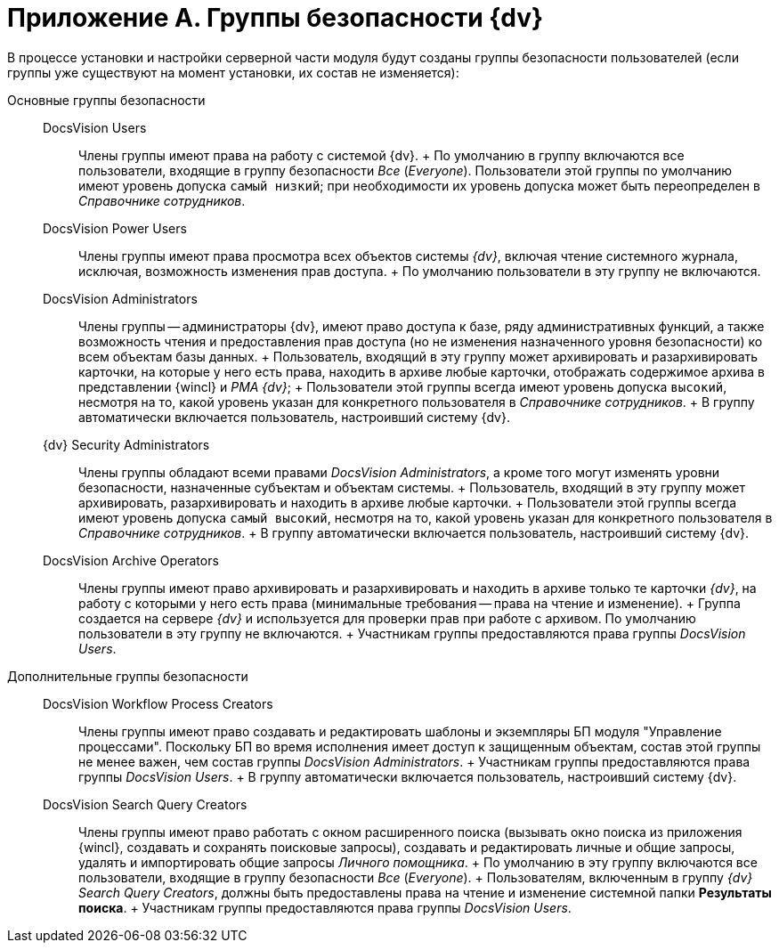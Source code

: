 = Приложение A. Группы безопасности {dv}

В процессе установки и настройки серверной части модуля будут созданы группы безопасности пользователей (если группы уже существуют на момент установки, их состав не изменяется):

Основные группы безопасности::
  DocsVision Users;;
    Члены группы имеют права на работу с системой {dv}.
    +
    По умолчанию в группу включаются все пользователи, входящие в группу безопасности _Все_ (_Everyone_). Пользователи этой группы по умолчанию имеют уровень допуска `самый низкий`; при необходимости их уровень допуска может быть переопределен в _Справочнике сотрудников_.
  DocsVision Power Users;;
    Члены группы имеют права просмотра всех объектов системы _{dv}_, включая чтение системного журнала, исключая, возможность изменения прав доступа.
    +
    По умолчанию пользователи в эту группу не включаются.
  DocsVision Administrators;;
    Члены группы -- администраторы {dv}, имеют право доступа к базе, ряду административных функций, а также возможность чтения и предоставления прав доступа (но не изменения назначенного уровня безопасности) ко всем объектам базы данных.
    +
    Пользователь, входящий в эту группу может архивировать и разархивировать карточки, на которые у него есть права, находить в архиве любые карточки, отображать содержимое архива в представлении {wincl} и _РМА {dv}_;
    +
    Пользователи этой группы всегда имеют уровень допуска `высокий`, несмотря на то, какой уровень указан для конкретного пользователя в _Справочнике сотрудников_.
    +
    В группу автоматически включается пользователь, настроивший систему {dv}.
  {dv} Security Administrators;;
    Члены группы обладают всеми правами _DocsVision Administrators_, а кроме того могут изменять уровни безопасности, назначенные субъектам и объектам системы.
    +
    Пользователь, входящий в эту группу может архивировать, разархивировать и находить в архиве любые карточки.
    +
    Пользователи этой группы всегда имеют уровень допуска `самый высокий`, несмотря на то, какой уровень указан для конкретного пользователя в _Справочнике сотрудников_.
    +
    В группу автоматически включается пользователь, настроивший систему {dv}.
  DocsVision Archive Operators;;
    Члены группы имеют право архивировать и разархивировать и находить в архиве только те карточки _{dv}_, на работу с которыми у него есть права (минимальные требования -- права на чтение и изменение).
    +
    Группа создается на сервере _{dv}_ и используется для проверки прав при работе с архивом. По умолчанию пользователи в эту группу не включаются.
    +
    Участникам группы предоставляются права группы _DocsVision Users_.
Дополнительные группы безопасности::
  DocsVision Workflow Process Creators;;
    Члены группы имеют право создавать и редактировать шаблоны и экземпляры БП модуля "Управление процессами". Поскольку БП во время исполнения имеет доступ к защищенным объектам, состав этой группы не менее важен, чем состав группы _DocsVision Administrators_.
    +
    Участникам группы предоставляются права группы _DocsVision Users_.
    +
    В группу автоматически включается пользователь, настроивший систему {dv}.
  DocsVision Search Query Creators;;
    Члены группы имеют право работать с окном расширенного поиска (вызывать окно поиска из приложения {wincl}, создавать и сохранять поисковые запросы), создавать и редактировать личные и общие запросы, удалять и импортировать общие запросы _Личного помощника_.
    +
    По умолчанию в эту группу включаются все пользователи, входящие в группу безопасности _Все_ (_Everyone_).
    +
    Пользователям, включенным в группу _{dv} Search Query Creators_, должны быть предоставлены права на чтение и изменение системной папки *Результаты поиска*.
    +
    Участникам группы предоставляются права группы _DocsVision Users_.
